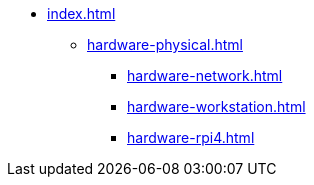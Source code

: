 * xref:index.adoc[]
** xref:hardware-physical.adoc[]
*** xref:hardware-network.adoc[]
*** xref:hardware-workstation.adoc[]
*** xref:hardware-rpi4.adoc[]
